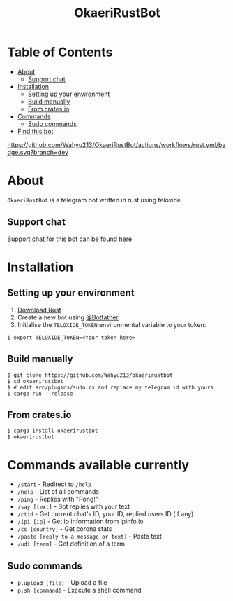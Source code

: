#+TITLE: OkaeriRustBot
#+DESCRIPTION: A telegram bot written in rust using teloxide
#+LANGUAGE: id

* Table of Contents
:PROPERTIES:
:TOC:      :include all :ignore this
:END:
:CONTENTS:
- [[#about][About]]
    - [[#support-chat][Support chat]]
- [[#installation][Installation]]
    - [[#setting-up-your-environment][Setting up your environment]]
    - [[#build-manually][Build manually]]
    - [[#from-cratesio][From crates.io]]
- [[#commands-available-currently][Commands]]
    - [[#sudo-commands][Sudo commands]]
- [[#find-this-bot][Find this bot]]
:END:

[[https://github.com/Wahyu213/OkaeriRustBot/actions/workflows/rust.yml/badge.svg?branch=dev]]


* About
=OkaeriRustBot= is a telegram bot written in rust using teloxide
** Support chat
Support chat for this bot can be found [[https://t.me/OkaeriUserbot][here]]

* Installation

** Setting up your environment
    1. [[https://rustup.rs/][Download Rust]]
    2. Create a new bot using [[https://t.me/BotFather][@Botfather]]
    3. Initialise the =TELOXIDE_TOKEN= environmental variable to your token:
#+BEGIN_SRC shell
    $ export TELOXIDE_TOKEN=<Your token here>
#+END_SRC

** Build manually
#+BEGIN_SRC shell
$ git clone https://github.com/Wahyu213/okaerirustbot
$ cd okaerirustbot
$ # edit src/plugins/sudo.rs and replace my telegram id with yours
$ cargo run --release
#+END_SRC
** From crates.io
#+BEGIN_SRC shell
$ cargo install okaerirustbot
$ okaerirustbot
#+END_SRC

* Commands available currently
+  =/start= - Redirect to =/help=
+ =/help= - List of all commands
+ =/ping= - Replies with "Pong!"
+ =/say [text]= - Bot replies with your text
+ =/ctid= - Get current chat's ID, your ID, replied users ID (if any)
+ =/ipi [ip]= - Get ip information from ipinfo.io
+ =/cs [country]= - Get corona stats
+ =/paste [reply to a message or text]= - Paste text
+ =/udi [term]= - Get definition of a term

** Sudo commands
+ =p.upload [file]= - Upload a file
+ =p.sh [command]= - Execute a shell command
